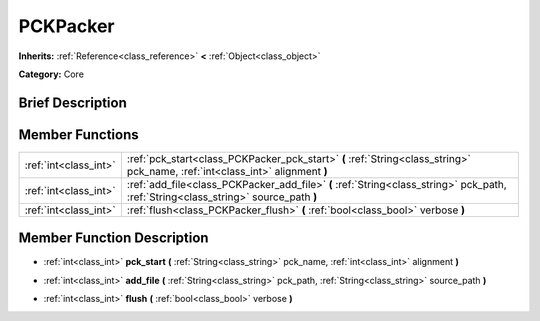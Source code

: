 .. Generated automatically by doc/tools/makerst.py in Godot's source tree.
.. DO NOT EDIT THIS FILE, but the doc/base/classes.xml source instead.

.. _class_PCKPacker:

PCKPacker
=========

**Inherits:** :ref:`Reference<class_reference>` **<** :ref:`Object<class_object>`

**Category:** Core

Brief Description
-----------------



Member Functions
----------------

+------------------------+---------------------------------------------------------------------------------------------------------------------------------------+
| :ref:`int<class_int>`  | :ref:`pck_start<class_PCKPacker_pck_start>`  **(** :ref:`String<class_string>` pck_name, :ref:`int<class_int>` alignment  **)**       |
+------------------------+---------------------------------------------------------------------------------------------------------------------------------------+
| :ref:`int<class_int>`  | :ref:`add_file<class_PCKPacker_add_file>`  **(** :ref:`String<class_string>` pck_path, :ref:`String<class_string>` source_path  **)** |
+------------------------+---------------------------------------------------------------------------------------------------------------------------------------+
| :ref:`int<class_int>`  | :ref:`flush<class_PCKPacker_flush>`  **(** :ref:`bool<class_bool>` verbose  **)**                                                     |
+------------------------+---------------------------------------------------------------------------------------------------------------------------------------+

Member Function Description
---------------------------

.. _class_PCKPacker_pck_start:

- :ref:`int<class_int>`  **pck_start**  **(** :ref:`String<class_string>` pck_name, :ref:`int<class_int>` alignment  **)**

.. _class_PCKPacker_add_file:

- :ref:`int<class_int>`  **add_file**  **(** :ref:`String<class_string>` pck_path, :ref:`String<class_string>` source_path  **)**

.. _class_PCKPacker_flush:

- :ref:`int<class_int>`  **flush**  **(** :ref:`bool<class_bool>` verbose  **)**


